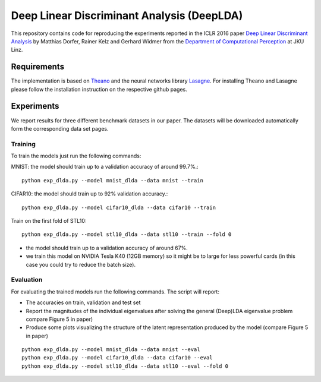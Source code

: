 Deep Linear Discriminant Analysis (DeepLDA)
===========================================

This repository contains code for reproducing the experiments reported in the ICLR 2016 paper
`Deep Linear Discriminant Analysis <http://arxiv.org/abs/1511.04707>`_
by Matthias Dorfer, Rainer Kelz and Gerhard Widmer from the `Department of Computational Perception <http://www.cp.jku.at/>`_ at JKU Linz.

Requirements
------------

The implementation is based on `Theano <https://github.com/Theano/Theano>`_
and the neural networks library `Lasagne <https://github.com/Lasagne/Lasagne>`_.
For installing Theano and Lasagne please follow the installation instruction on the respective github pages.

Experiments
-----------

We report results for three different benchmark datasets in our paper.
The datasets will be downloaded automatically form the corresponding data set pages.

Training
~~~~~~~~

To train the models just run the following commands:

MNIST: the model should train up to a validation accuracy of around 99.7%.::

    python exp_dlda.py --model mnist_dlda --data mnist --train

CIFAR10: the model should train up to 92% validation accuracy.::

    python exp_dlda.py --model cifar10_dlda --data cifar10 --train

Train on the first fold of STL10::

    python exp_dlda.py --model stl10_dlda --data stl10 --train --fold 0

* the model should train up to a validation accuracy of around 67%.
* we train this model on NVIDIA Tesla K40 (12GB memory) so it might be to large for less powerful cards (in this case you could try to reduce the batch size).

Evaluation
~~~~~~~~~~

For evaluating the trained models run the following commands.
The script will report:

* The accuracies on train, validation and test set
* Report the magnitudes of the individual eigenvalues after solving the general (Deep)LDA eigenvalue problem compare Figure 5 in paper)
* Produce some plots visualizing the structure of the latent representation produced by the model (compare Figure 5 in paper)
::

    python exp_dlda.py --model mnist_dlda --data mnist --eval
    python exp_dlda.py --model cifar10_dlda --data cifar10 --eval
    python exp_dlda.py --model stl10_dlda --data stl10 --eval --fold 0

